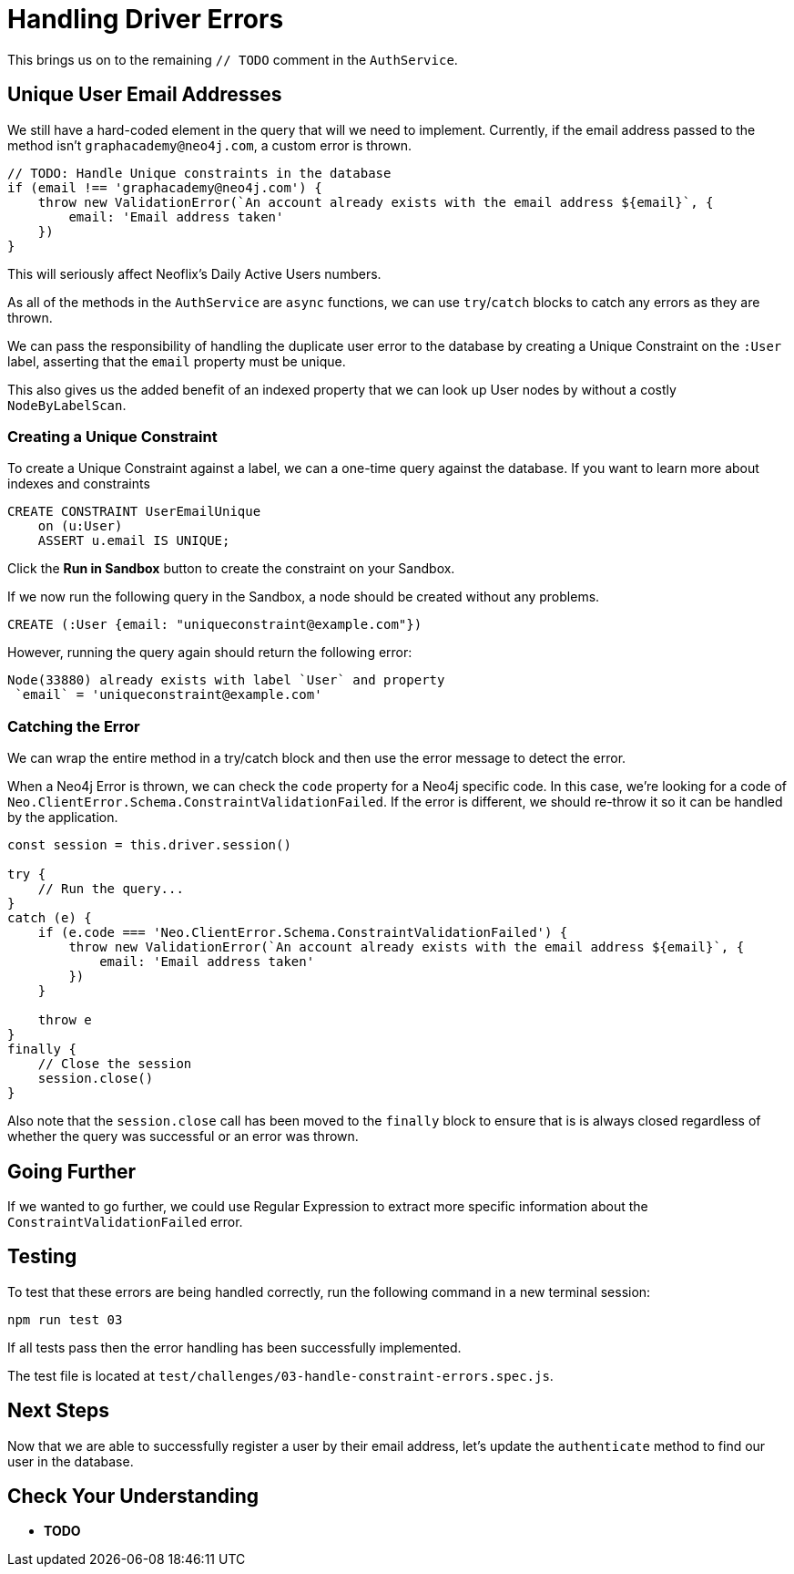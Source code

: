= Handling Driver Errors
:order: 4

This brings us on to the remaining `// TODO` comment in the `AuthService`.


== Unique User Email Addresses

We still have a hard-coded element in the query that will we need to implement.
Currently, if the email address passed to the method isn't `graphacademy@neo4j.com`, a custom error is thrown.

[source.js]
----
// TODO: Handle Unique constraints in the database
if (email !== 'graphacademy@neo4j.com') {
    throw new ValidationError(`An account already exists with the email address ${email}`, {
        email: 'Email address taken'
    })
}
----

This will seriously affect Neoflix's Daily Active Users numbers.


As all of the methods in the `AuthService` are `async` functions, we can use `try`/`catch` blocks to catch any errors as they are thrown.




We can pass the responsibility of handling the duplicate user error to the database by creating a Unique Constraint on the `:User` label, asserting that the `email` property must be unique.

This also gives us the added benefit of an indexed property that we can look up User nodes by without a costly `NodeByLabelScan`.


=== Creating a Unique Constraint

To create a Unique Constraint against a label, we can a one-time query against the database.
If you want to learn more about indexes and constraints


[source,cypher]
CREATE CONSTRAINT UserEmailUnique
    on (u:User)
    ASSERT u.email IS UNIQUE;

Click the **Run in Sandbox** button to create the constraint on your Sandbox.


If we now run the following query in the Sandbox, a node should be created without any problems.

[source,cypher]
CREATE (:User {email: "uniqueconstraint@example.com"})

However, running the query again should return the following error:

[source,rel=nocopy]
Node(33880) already exists with label `User` and property
 `email` = 'uniqueconstraint@example.com'

=== Catching the Error

We can wrap the entire method in a try/catch block and then use the error message to detect the error.

When a Neo4j Error is thrown, we can check the `code` property for a Neo4j specific code.
In this case, we're looking for a code of `Neo.ClientError.Schema.ConstraintValidationFailed`.
If the error is different, we should re-throw it so it can be handled by the application.

[source,js]
----
const session = this.driver.session()

try {
    // Run the query...
}
catch (e) {
    if (e.code === 'Neo.ClientError.Schema.ConstraintValidationFailed') {
        throw new ValidationError(`An account already exists with the email address ${email}`, {
            email: 'Email address taken'
        })
    }

    throw e
}
finally {
    // Close the session
    session.close()
}
----

Also note that the `session.close` call has been moved to the `finally` block to ensure that is is always closed regardless of whether the query was successful or an error was thrown.


== Going Further

If we wanted to go further, we could use Regular Expression to extract more specific information about the `ConstraintValidationFailed` error.


== Testing

To test that these errors are being handled correctly, run the following command in a new terminal session:

[source,sh]
npm run test 03

If all tests pass then the error handling has been successfully implemented.

The test file is located at `test/challenges/03-handle-constraint-errors.spec.js`.

== Next Steps

Now that we are able to successfully register a user by their email address, let's update the `authenticate` method to find our user in the database.


== Check Your Understanding

* **TODO**